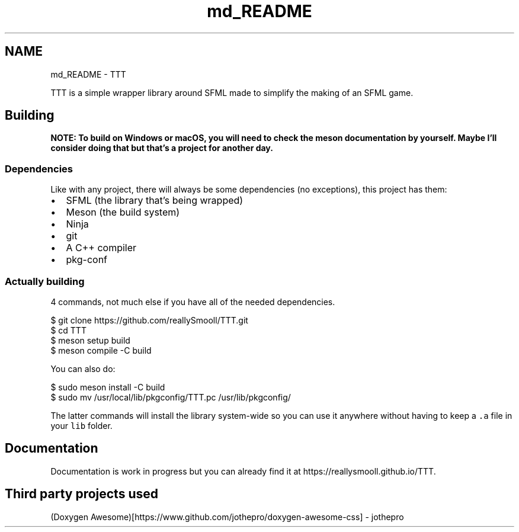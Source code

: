 .TH "md_README" 3 "Mon Mar 6 2023" "Version v1.0.0" "TTT" \" -*- nroff -*-
.ad l
.nh
.SH NAME
md_README \- TTT 
.PP
TTT is a simple wrapper library around SFML made to simplify the making of an SFML game\&.
.SH "Building"
.PP
\fBNOTE: To build on Windows or macOS, you will need to check the meson documentation by yourself\&. Maybe I'll consider doing that but that's a project for another day\&.\fP
.SS "Dependencies"
Like with any project, there will always be some dependencies (no exceptions), this project has them:
.PP
.IP "\(bu" 2
SFML (the library that's being wrapped)
.IP "\(bu" 2
Meson (the build system)
.IP "\(bu" 2
Ninja
.IP "\(bu" 2
git
.IP "\(bu" 2
A C++ compiler
.IP "\(bu" 2
pkg-conf
.PP
.SS "Actually building"
4 commands, not much else if you have all of the needed dependencies\&.
.PP
.PP
.nf
$ git clone https://github\&.com/reallySmooll/TTT\&.git
$ cd TTT
$ meson setup build
$ meson compile \-C build
.fi
.PP
.PP
You can also do:
.PP
.PP
.nf
$ sudo meson install \-C build
$ sudo mv /usr/local/lib/pkgconfig/TTT\&.pc /usr/lib/pkgconfig/
.fi
.PP
.PP
The latter commands will install the library system-wide so you can use it anywhere without having to keep a \fC\&.a\fP file in your \fClib\fP folder\&.
.SH "Documentation"
.PP
Documentation is work in progress but you can already find it at https://reallysmooll.github.io/TTT\&.
.SH "Third party projects used"
.PP
(Doxygen Awesome)[https://www.github.com/jothepro/doxygen-awesome-css] - jothepro 
